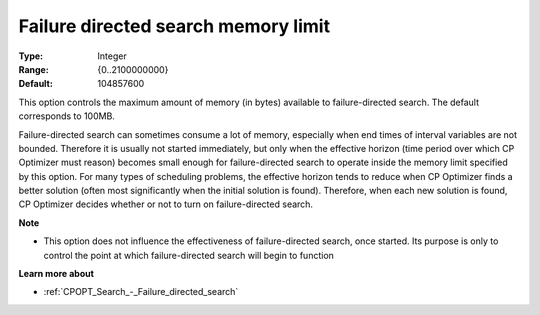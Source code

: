 .. _CPOPT_Search_-_Failure_directed_search_memory:


Failure directed search memory limit
====================================



:Type:	Integer	
:Range:	{0..2100000000}	
:Default:	104857600



This option controls the maximum amount of memory (in bytes) available to failure-directed search. The default corresponds to 100MB.



Failure-directed search can sometimes consume a lot of memory, especially when end times of interval variables are not bounded. Therefore it is usually not started immediately, but only when the effective horizon (time period over which CP Optimizer must reason) becomes small enough for failure-directed search to operate inside the memory limit specified by this option. For many types of scheduling problems, the effective horizon tends to reduce when CP Optimizer finds a better solution (often most significantly when the initial solution is found). Therefore, when each new solution is found, CP Optimizer decides whether or not to turn on failure-directed search.



**Note** 

*	This option does not influence the effectiveness of failure-directed search, once started. Its purpose is only to control the point at which failure-directed search will begin to function




**Learn more about** 

*	:ref:`CPOPT_Search_-_Failure_directed_search` 






